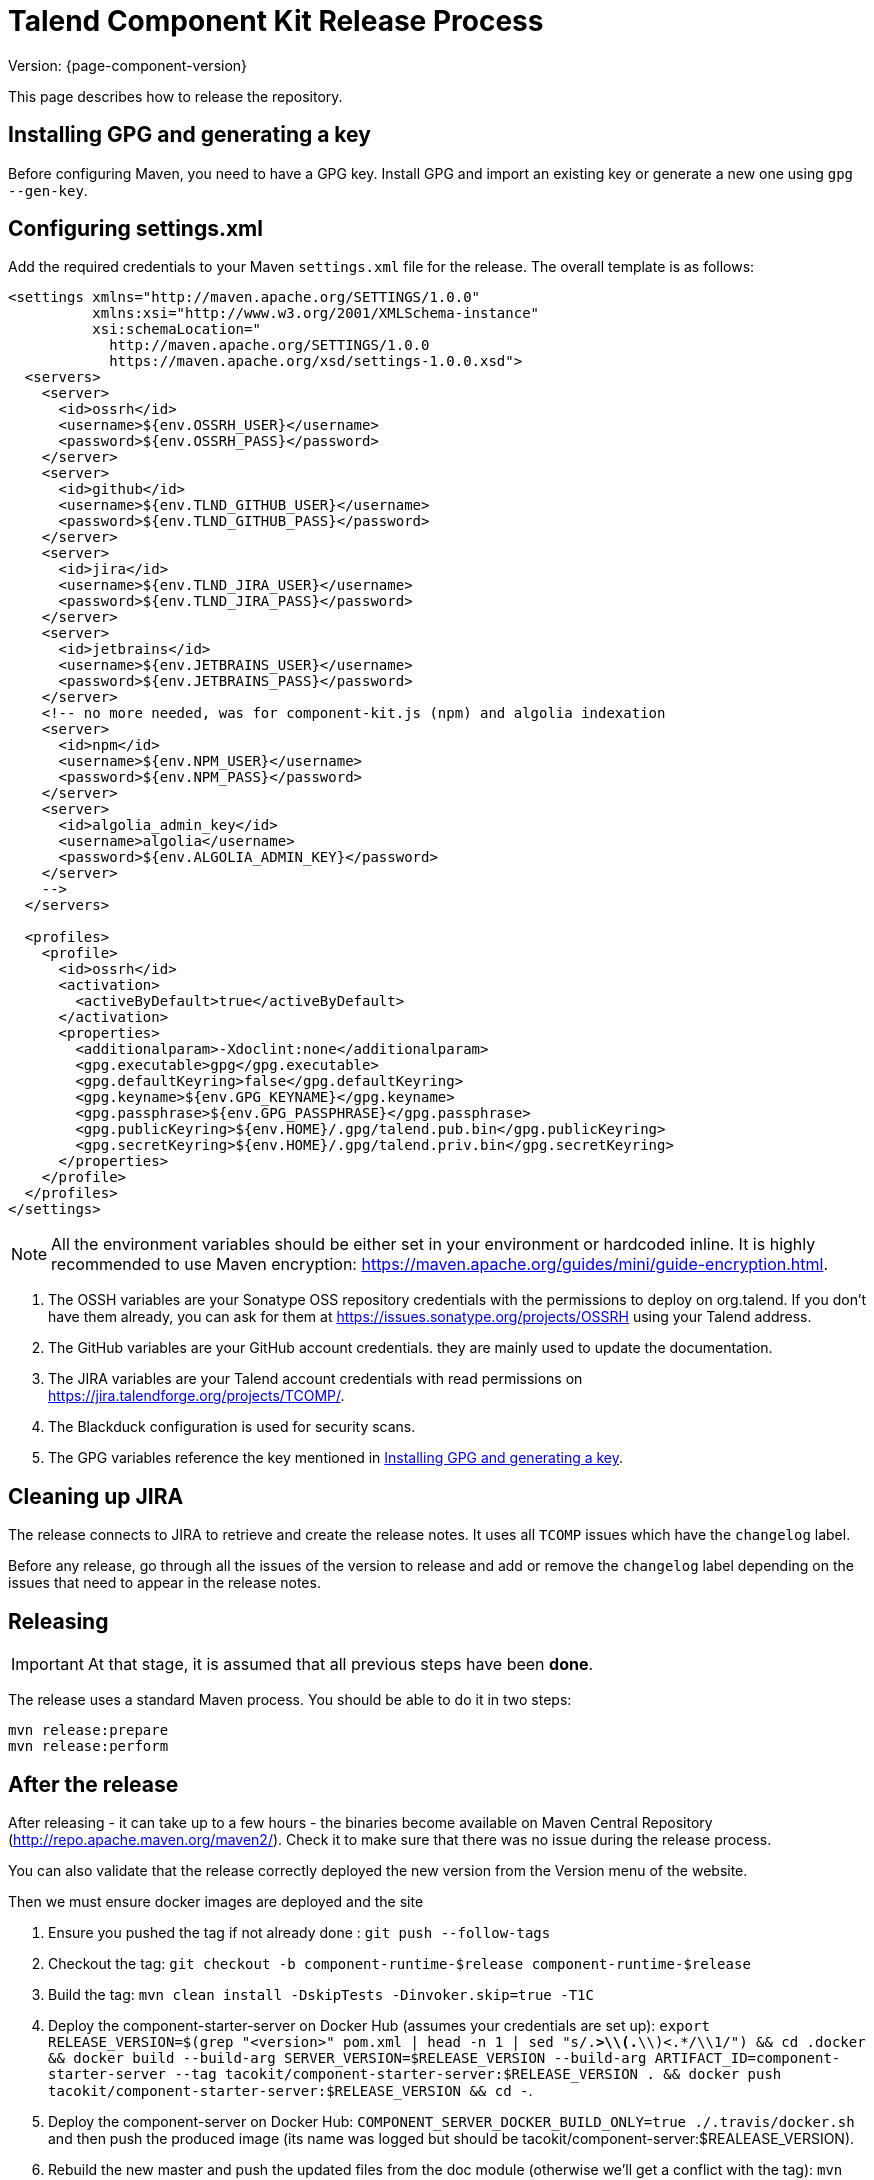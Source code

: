 = Talend Component Kit Release Process
:page-partial:

Version: {page-component-version}

This page describes how to release the repository.

[[generate-gpg-key]]
== Installing GPG and generating a key

Before configuring Maven, you need to have a GPG key.
Install GPG and import an existing key or generate a new one using `gpg --gen-key`.

== Configuring settings.xml

Add the required credentials to your Maven `settings.xml` file for the release. The overall template is as follows:

[source,xml]
----
<settings xmlns="http://maven.apache.org/SETTINGS/1.0.0"
          xmlns:xsi="http://www.w3.org/2001/XMLSchema-instance"
          xsi:schemaLocation="
            http://maven.apache.org/SETTINGS/1.0.0
            https://maven.apache.org/xsd/settings-1.0.0.xsd">
  <servers>
    <server>
      <id>ossrh</id>
      <username>${env.OSSRH_USER}</username>
      <password>${env.OSSRH_PASS}</password>
    </server>
    <server>
      <id>github</id>
      <username>${env.TLND_GITHUB_USER}</username>
      <password>${env.TLND_GITHUB_PASS}</password>
    </server>
    <server>
      <id>jira</id>
      <username>${env.TLND_JIRA_USER}</username>
      <password>${env.TLND_JIRA_PASS}</password>
    </server>
    <server>
      <id>jetbrains</id>
      <username>${env.JETBRAINS_USER}</username>
      <password>${env.JETBRAINS_PASS}</password>
    </server>
    <!-- no more needed, was for component-kit.js (npm) and algolia indexation
    <server>
      <id>npm</id>
      <username>${env.NPM_USER}</username>
      <password>${env.NPM_PASS}</password>
    </server>
    <server>
      <id>algolia_admin_key</id>
      <username>algolia</username>
      <password>${env.ALGOLIA_ADMIN_KEY}</password>
    </server>
    -->
  </servers>

  <profiles>
    <profile>
      <id>ossrh</id>
      <activation>
        <activeByDefault>true</activeByDefault>
      </activation>
      <properties>
        <additionalparam>-Xdoclint:none</additionalparam>
        <gpg.executable>gpg</gpg.executable>
        <gpg.defaultKeyring>false</gpg.defaultKeyring>
        <gpg.keyname>${env.GPG_KEYNAME}</gpg.keyname>
        <gpg.passphrase>${env.GPG_PASSPHRASE}</gpg.passphrase>
        <gpg.publicKeyring>${env.HOME}/.gpg/talend.pub.bin</gpg.publicKeyring>
        <gpg.secretKeyring>${env.HOME}/.gpg/talend.priv.bin</gpg.secretKeyring>
      </properties>
    </profile>
  </profiles>
</settings>
----

NOTE: All the environment variables should be either set in your environment or hardcoded inline. It is highly recommended to use Maven encryption: https://maven.apache.org/guides/mini/guide-encryption.html.

1. The OSSH variables are your Sonatype OSS repository credentials with the permissions to deploy on org.talend.
If you don't have them already, you can ask for them at https://issues.sonatype.org/projects/OSSRH using your Talend address.
2. The GitHub variables are your GitHub account credentials. they are mainly used to update the documentation.
3. The JIRA variables are your Talend account credentials with read permissions on https://jira.talendforge.org/projects/TCOMP/.
4. The Blackduck configuration is used for security scans.
5. The GPG variables reference the key mentioned in <<generate-gpg-key>>.

== Cleaning up JIRA

The release connects to JIRA to retrieve and create the release notes. It uses all `TCOMP` issues which have the `changelog` label.

Before any release, go through all the issues of the version to release and add or remove the `changelog` label depending on the issues that need to appear in the release notes.

== Releasing

IMPORTANT: At that stage, it is assumed that all previous steps have been *done*.

The release uses a standard Maven process. You should be able to do it in two steps:

[source,bash]
----
mvn release:prepare
mvn release:perform
----

== After the release

After releasing - it can take up to a few hours - the binaries become available on Maven Central Repository (http://repo.apache.maven.org/maven2/).
Check it to make sure that there was no issue during the release process.

You can also validate that the release correctly deployed the new version from the Version menu of the website.

Then we must ensure docker images are deployed and the site

. Ensure you pushed the tag if not already done : `git push --follow-tags`
. Checkout the tag: `git checkout -b component-runtime-$release component-runtime-$release`
. Build the tag: `mvn clean install -DskipTests -Dinvoker.skip=true -T1C`
. Deploy the component-starter-server on Docker Hub (assumes your credentials are set up): `export RELEASE_VERSION=$(grep "<version>" pom.xml  | head -n 1 | sed "s/.*>\\(.*\\)<.*/\\1/") && cd .docker && docker build --build-arg SERVER_VERSION=$RELEASE_VERSION --build-arg ARTIFACT_ID=component-starter-server --tag tacokit/component-starter-server:$RELEASE_VERSION . && docker push tacokit/component-starter-server:$RELEASE_VERSION && cd -`.
. Deploy the component-server on Docker Hub: `COMPONENT_SERVER_DOCKER_BUILD_ONLY=true ./.travis/docker.sh` and then push the produced image (its name was logged but should be tacokit/component-server:$REALEASE_VERSION).
. Rebuild the new master and push the updated files from the doc module (otherwise we'll get a conflict with the tag): `mvn clean install -DskipTests -Dinvoker.skip=true -T1C && git commit -a -m "Updating doc for new dev round" && git push`
. (optional) Redeploy manually the doc to not wait for travis: `cd documentation && mvn clean install pre-site -Pgh-pages && cd -`
. (optional) Update Algolia (doc search index) if you redeployed the documentation - note that it crawls the website so you can need to wait for github to redeploy the website: `cd documentation && mvn gplus:execute@groovy-scripts exec:java@indexation && cd -`
